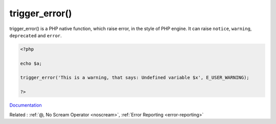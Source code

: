 .. _trigger_error:
.. meta::
	:description:
		trigger_error(): trigger_error() is a PHP native function, which raise error, in the style of PHP engine.
	:twitter:card: summary_large_image
	:twitter:site: @exakat
	:twitter:title: trigger_error()
	:twitter:description: trigger_error(): trigger_error() is a PHP native function, which raise error, in the style of PHP engine
	:twitter:creator: @exakat
	:twitter:image:src: https://php-dictionary.readthedocs.io/en/latest/_static/logo.png
	:og:image: https://php-dictionary.readthedocs.io/en/latest/_static/logo.png
	:og:title: trigger_error()
	:og:type: article
	:og:description: trigger_error() is a PHP native function, which raise error, in the style of PHP engine
	:og:url: https://php-dictionary.readthedocs.io/en/latest/dictionary/trigger_error.ini.html
	:og:locale: en
.. raw:: html

	<script type="application/ld+json">{"@context":"https:\/\/schema.org","@graph":[{"@type":"WebPage","@id":"https:\/\/php-dictionary.readthedocs.io\/en\/latest\/tips\/debug_zval_dump.html","url":"https:\/\/php-dictionary.readthedocs.io\/en\/latest\/tips\/debug_zval_dump.html","name":"trigger_error()","isPartOf":{"@id":"https:\/\/www.exakat.io\/"},"datePublished":"Sat, 19 Apr 2025 15:14:24 +0000","dateModified":"Sat, 19 Apr 2025 15:14:24 +0000","description":"trigger_error() is a PHP native function, which raise error, in the style of PHP engine","inLanguage":"en-US","potentialAction":[{"@type":"ReadAction","target":["https:\/\/php-dictionary.readthedocs.io\/en\/latest\/dictionary\/trigger_error().html"]}]},{"@type":"WebSite","@id":"https:\/\/www.exakat.io\/","url":"https:\/\/www.exakat.io\/","name":"Exakat","description":"Smart PHP static analysis","inLanguage":"en-US"}]}</script>


trigger_error()
---------------

trigger_error() is a PHP native function, which raise error, in the style of PHP engine. It can raise ``notice``, ``warning``, ``deprecated`` and ``error``.

.. code-block:: php
   
   <?php
   
   echo $a;
   
   trigger_error('This is a warning, that says: Undefined variable $x', E_USER_WARNING);
   
   ?>


`Documentation <https://www.php.net/manual/en/function.trigger-error.php>`__

Related : :ref:`@, No Scream Operator <noscream>`, :ref:`Error Reporting <error-reporting>`
